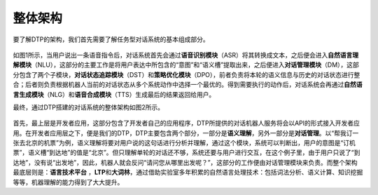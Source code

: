 .. _header-n0:

整体架构
========

要了解DTP的架构，我们首先需要了解任务型对话系统的基本组成部分。

.. figure:: https://dtp.oss-cn-beijing.aliyuncs.com/imgs/stack-1.png
   :alt: 

如图1所示，当用户说出一条语音指令后，对话系统首先会通过\ **语音识别模块**\ （ASR）将其转换成文本，之后便会进入\ **自然语言理解模块**\ （NLU），这部分的主要工作是将用户表达中所包含的“意图”和“语义槽”提取出来，之后便进入\ **对话管理模块**\ （DM），这部分包含了两个子模块，\ **对话状态追踪模块**\ （DST）和\ **策略优化模块**\ （DPO），前者负责将本轮的语义信息与历史的对话状态进行整合；后者则负责根据机器人当前的对话状态从多个系统动作中选择一个最优的。得到需要执行的动作后，对话系统会再通过\ **自然语言生成模块**\ （NLG）和\ **语音合成模块**\ （TTS）生成最后的结果返回给用户。

最终，通过DTP搭建的对话系统的整体架构如图2所示。

.. figure:: https://dtp.oss-cn-beijing.aliyuncs.com/imgs/stack-2.png
   :alt: 

首先，最上层是开发者应用，这部分包含了开发者自己的应用程序，DTP所提供的对话机器人服务将会以API的形式接入开发者应用。在开发者应用层之下，便是我们的DTP，DTP主要包含两个部分，一部分是\ **语义理解**\ ，另外一部分是\ **对话管理**\ 。以“帮我订一张去北京的机票”为例，语义理解将要对用户说的这句话进行分析并理解，通过这个模块，系统可以判断出，用户的意图是“订机票”，语义槽“到达地”的值是“北京”。但只理解单轮的对话还不够，系统还要与用户进行交互，在这个例子里，由于用户只说了“到达地”，没有说“出发地”，因此，机器人就会反问“请问您从哪里出发呢？”，这部分的工作便由对话管理模块来负责。而整个架构最底层则是：\ **语言技术平台**
，\ **LTP**\ 和\ **大词林**\ ，通过借助实验室多年积累的自然语言处理技术：包括词法分析、语义计算、知识挖掘等等，机器理解的能力得到了大大提升。

